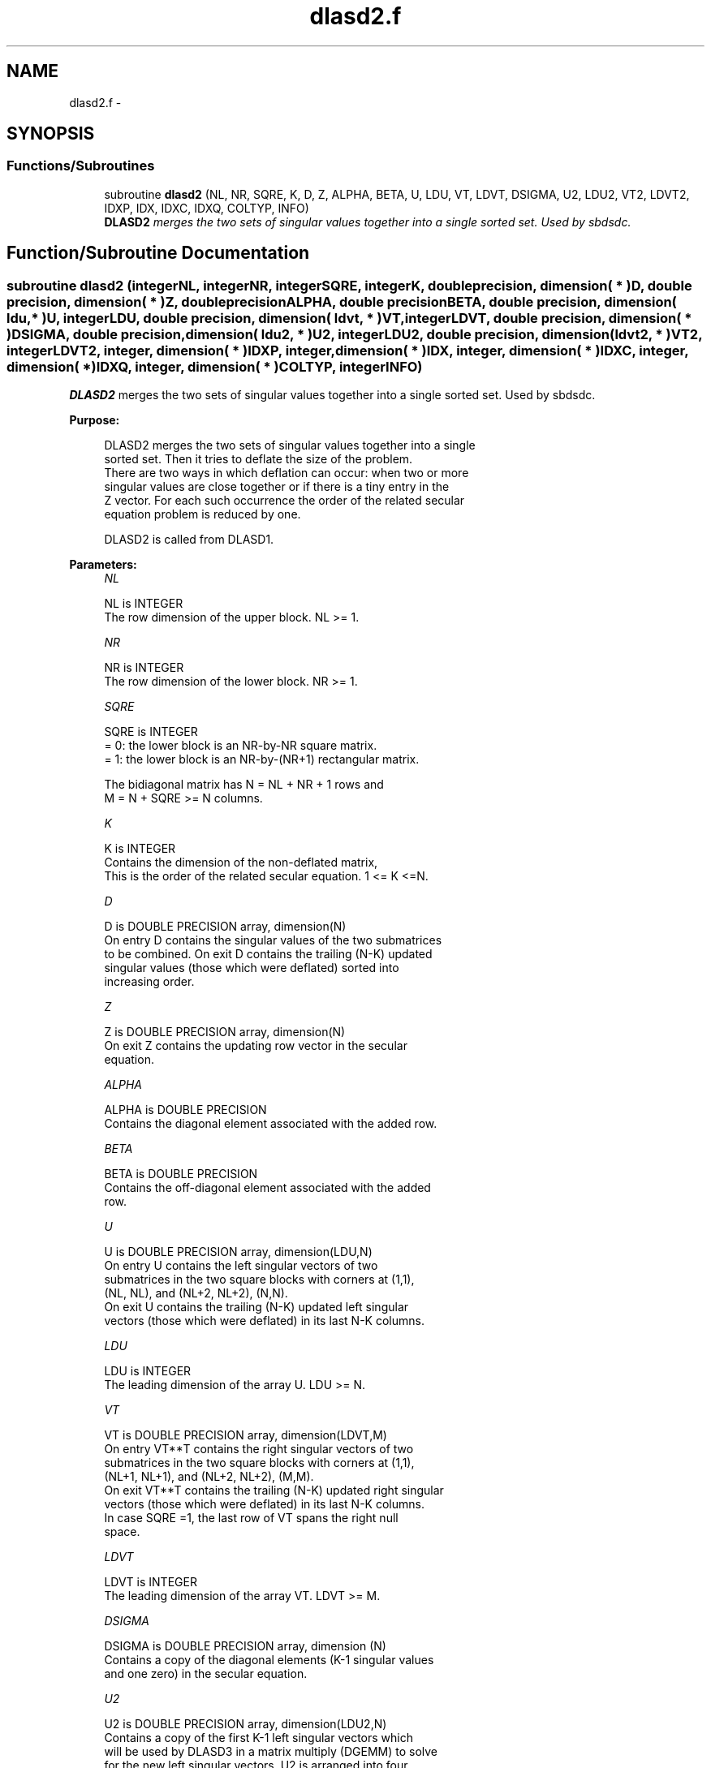 .TH "dlasd2.f" 3 "Sat Nov 16 2013" "Version 3.4.2" "LAPACK" \" -*- nroff -*-
.ad l
.nh
.SH NAME
dlasd2.f \- 
.SH SYNOPSIS
.br
.PP
.SS "Functions/Subroutines"

.in +1c
.ti -1c
.RI "subroutine \fBdlasd2\fP (NL, NR, SQRE, K, D, Z, ALPHA, BETA, U, LDU, VT, LDVT, DSIGMA, U2, LDU2, VT2, LDVT2, IDXP, IDX, IDXC, IDXQ, COLTYP, INFO)"
.br
.RI "\fI\fBDLASD2\fP merges the two sets of singular values together into a single sorted set\&. Used by sbdsdc\&. \fP"
.in -1c
.SH "Function/Subroutine Documentation"
.PP 
.SS "subroutine dlasd2 (integerNL, integerNR, integerSQRE, integerK, double precision, dimension( * )D, double precision, dimension( * )Z, double precisionALPHA, double precisionBETA, double precision, dimension( ldu, * )U, integerLDU, double precision, dimension( ldvt, * )VT, integerLDVT, double precision, dimension( * )DSIGMA, double precision, dimension( ldu2, * )U2, integerLDU2, double precision, dimension( ldvt2, * )VT2, integerLDVT2, integer, dimension( * )IDXP, integer, dimension( * )IDX, integer, dimension( * )IDXC, integer, dimension( * )IDXQ, integer, dimension( * )COLTYP, integerINFO)"

.PP
\fBDLASD2\fP merges the two sets of singular values together into a single sorted set\&. Used by sbdsdc\&.  
.PP
\fBPurpose: \fP
.RS 4

.PP
.nf
 DLASD2 merges the two sets of singular values together into a single
 sorted set.  Then it tries to deflate the size of the problem.
 There are two ways in which deflation can occur:  when two or more
 singular values are close together or if there is a tiny entry in the
 Z vector.  For each such occurrence the order of the related secular
 equation problem is reduced by one.

 DLASD2 is called from DLASD1.
.fi
.PP
 
.RE
.PP
\fBParameters:\fP
.RS 4
\fINL\fP 
.PP
.nf
          NL is INTEGER
         The row dimension of the upper block.  NL >= 1.
.fi
.PP
.br
\fINR\fP 
.PP
.nf
          NR is INTEGER
         The row dimension of the lower block.  NR >= 1.
.fi
.PP
.br
\fISQRE\fP 
.PP
.nf
          SQRE is INTEGER
         = 0: the lower block is an NR-by-NR square matrix.
         = 1: the lower block is an NR-by-(NR+1) rectangular matrix.

         The bidiagonal matrix has N = NL + NR + 1 rows and
         M = N + SQRE >= N columns.
.fi
.PP
.br
\fIK\fP 
.PP
.nf
          K is INTEGER
         Contains the dimension of the non-deflated matrix,
         This is the order of the related secular equation. 1 <= K <=N.
.fi
.PP
.br
\fID\fP 
.PP
.nf
          D is DOUBLE PRECISION array, dimension(N)
         On entry D contains the singular values of the two submatrices
         to be combined.  On exit D contains the trailing (N-K) updated
         singular values (those which were deflated) sorted into
         increasing order.
.fi
.PP
.br
\fIZ\fP 
.PP
.nf
          Z is DOUBLE PRECISION array, dimension(N)
         On exit Z contains the updating row vector in the secular
         equation.
.fi
.PP
.br
\fIALPHA\fP 
.PP
.nf
          ALPHA is DOUBLE PRECISION
         Contains the diagonal element associated with the added row.
.fi
.PP
.br
\fIBETA\fP 
.PP
.nf
          BETA is DOUBLE PRECISION
         Contains the off-diagonal element associated with the added
         row.
.fi
.PP
.br
\fIU\fP 
.PP
.nf
          U is DOUBLE PRECISION array, dimension(LDU,N)
         On entry U contains the left singular vectors of two
         submatrices in the two square blocks with corners at (1,1),
         (NL, NL), and (NL+2, NL+2), (N,N).
         On exit U contains the trailing (N-K) updated left singular
         vectors (those which were deflated) in its last N-K columns.
.fi
.PP
.br
\fILDU\fP 
.PP
.nf
          LDU is INTEGER
         The leading dimension of the array U.  LDU >= N.
.fi
.PP
.br
\fIVT\fP 
.PP
.nf
          VT is DOUBLE PRECISION array, dimension(LDVT,M)
         On entry VT**T contains the right singular vectors of two
         submatrices in the two square blocks with corners at (1,1),
         (NL+1, NL+1), and (NL+2, NL+2), (M,M).
         On exit VT**T contains the trailing (N-K) updated right singular
         vectors (those which were deflated) in its last N-K columns.
         In case SQRE =1, the last row of VT spans the right null
         space.
.fi
.PP
.br
\fILDVT\fP 
.PP
.nf
          LDVT is INTEGER
         The leading dimension of the array VT.  LDVT >= M.
.fi
.PP
.br
\fIDSIGMA\fP 
.PP
.nf
          DSIGMA is DOUBLE PRECISION array, dimension (N)
         Contains a copy of the diagonal elements (K-1 singular values
         and one zero) in the secular equation.
.fi
.PP
.br
\fIU2\fP 
.PP
.nf
          U2 is DOUBLE PRECISION array, dimension(LDU2,N)
         Contains a copy of the first K-1 left singular vectors which
         will be used by DLASD3 in a matrix multiply (DGEMM) to solve
         for the new left singular vectors. U2 is arranged into four
         blocks. The first block contains a column with 1 at NL+1 and
         zero everywhere else; the second block contains non-zero
         entries only at and above NL; the third contains non-zero
         entries only below NL+1; and the fourth is dense.
.fi
.PP
.br
\fILDU2\fP 
.PP
.nf
          LDU2 is INTEGER
         The leading dimension of the array U2.  LDU2 >= N.
.fi
.PP
.br
\fIVT2\fP 
.PP
.nf
          VT2 is DOUBLE PRECISION array, dimension(LDVT2,N)
         VT2**T contains a copy of the first K right singular vectors
         which will be used by DLASD3 in a matrix multiply (DGEMM) to
         solve for the new right singular vectors. VT2 is arranged into
         three blocks. The first block contains a row that corresponds
         to the special 0 diagonal element in SIGMA; the second block
         contains non-zeros only at and before NL +1; the third block
         contains non-zeros only at and after  NL +2.
.fi
.PP
.br
\fILDVT2\fP 
.PP
.nf
          LDVT2 is INTEGER
         The leading dimension of the array VT2.  LDVT2 >= M.
.fi
.PP
.br
\fIIDXP\fP 
.PP
.nf
          IDXP is INTEGER array dimension(N)
         This will contain the permutation used to place deflated
         values of D at the end of the array. On output IDXP(2:K)
         points to the nondeflated D-values and IDXP(K+1:N)
         points to the deflated singular values.
.fi
.PP
.br
\fIIDX\fP 
.PP
.nf
          IDX is INTEGER array dimension(N)
         This will contain the permutation used to sort the contents of
         D into ascending order.
.fi
.PP
.br
\fIIDXC\fP 
.PP
.nf
          IDXC is INTEGER array dimension(N)
         This will contain the permutation used to arrange the columns
         of the deflated U matrix into three groups:  the first group
         contains non-zero entries only at and above NL, the second
         contains non-zero entries only below NL+2, and the third is
         dense.
.fi
.PP
.br
\fIIDXQ\fP 
.PP
.nf
          IDXQ is INTEGER array dimension(N)
         This contains the permutation which separately sorts the two
         sub-problems in D into ascending order.  Note that entries in
         the first hlaf of this permutation must first be moved one
         position backward; and entries in the second half
         must first have NL+1 added to their values.
.fi
.PP
.br
\fICOLTYP\fP 
.PP
.nf
          COLTYP is INTEGER array dimension(N)
         As workspace, this will contain a label which will indicate
         which of the following types a column in the U2 matrix or a
         row in the VT2 matrix is:
         1 : non-zero in the upper half only
         2 : non-zero in the lower half only
         3 : dense
         4 : deflated

         On exit, it is an array of dimension 4, with COLTYP(I) being
         the dimension of the I-th type columns.
.fi
.PP
.br
\fIINFO\fP 
.PP
.nf
          INFO is INTEGER
          = 0:  successful exit.
          < 0:  if INFO = -i, the i-th argument had an illegal value.
.fi
.PP
 
.RE
.PP
\fBAuthor:\fP
.RS 4
Univ\&. of Tennessee 
.PP
Univ\&. of California Berkeley 
.PP
Univ\&. of Colorado Denver 
.PP
NAG Ltd\&. 
.RE
.PP
\fBDate:\fP
.RS 4
September 2012 
.RE
.PP
\fBContributors: \fP
.RS 4
Ming Gu and Huan Ren, Computer Science Division, University of California at Berkeley, USA 
.RE
.PP

.PP
Definition at line 268 of file dlasd2\&.f\&.
.SH "Author"
.PP 
Generated automatically by Doxygen for LAPACK from the source code\&.
